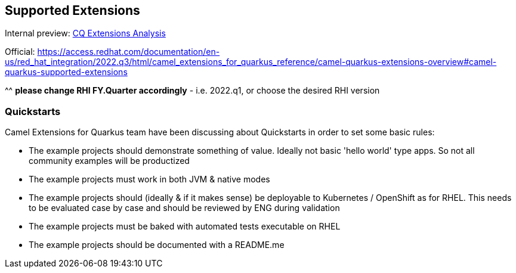 == Supported Extensions
Internal preview: https://docs.google.com/spreadsheets/d/1aNgEDmpSM9tMEOzBZjiLeQkKWNNN_t_d1b2KwKD0IS4/edit#gid=661736807[CQ Extensions Analysis]

Official: https://access.redhat.com/documentation/en-us/red_hat_integration/2022.q3/html/camel_extensions_for_quarkus_reference/camel-quarkus-extensions-overview#camel-quarkus-supported-extensions

^^ *please change RHI FY.Quarter accordingly* - i.e. 2022.q1, or choose the desired RHI version

=== Quickstarts

Camel Extensions for Quarkus team have been discussing about Quickstarts in order to set some basic rules:

 * The example projects should demonstrate something of value. Ideally not basic 'hello world' type apps. So not all community examples will be productized
 * The example projects must work in both JVM & native modes
 * The example projects should (ideally & if it makes sense) be deployable to Kubernetes / OpenShift as for RHEL. This needs to be evaluated case by case and should be reviewed by ENG during validation
 * The example projects must be baked with automated tests executable on RHEL
 * The example projects should be documented with a README.me
